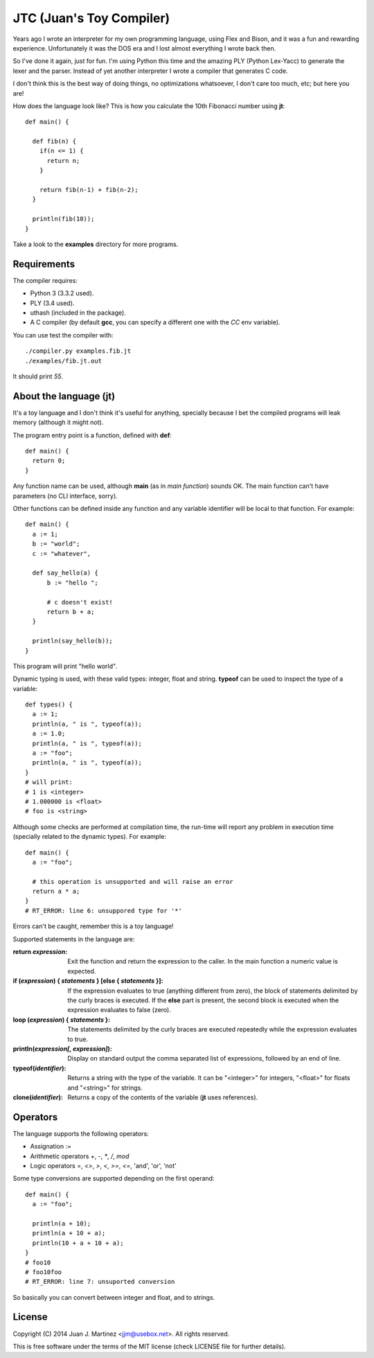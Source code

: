 JTC (Juan's Toy Compiler)
=========================

Years ago I wrote an interpreter for my own programming language, using Flex
and Bison, and it was a fun and rewarding experience. Unfortunately it was the
DOS era and I lost almost everything I wrote back then.

So I've done it again, just for fun. I'm using Python this time and the amazing
PLY (Python Lex-Yacc) to generate the lexer and the parser. Instead of yet another
interpreter I wrote a compiler that generates C code.

I don't think this is the best way of doing things, no optimizations whatsoever,
I don't care too much, etc; but here you are!

How does the language look like? This is how you calculate the 10th Fibonacci
number using **jt**::

  def main() {

    def fib(n) {
      if(n <= 1) {
        return n;
      }

      return fib(n-1) + fib(n-2);
    }

    println(fib(10));
  }

Take a look to the **examples** directory for more programs.


Requirements
------------

The compiler requires:

- Python 3 (3.3.2 used).
- PLY (3.4 used).
- uthash (included in the package).
- A C compiler (by default **gcc**, you can specify a different one with the `CC` env variable).

You can use test the compiler with::

  ./compiler.py examples.fib.jt
  ./examples/fib.jt.out

It should print `55`.


About the language (jt)
-----------------------

It's a toy language and I don't think it's useful for anything, specially because
I bet the compiled programs will leak memory (although it might not).

The program entry point is a function, defined with **def**::

  def main() {
    return 0;
  }

Any function name can be used, although **main** (as in *main function*) sounds OK. The
main function can't have parameters (no CLI interface, sorry).

Other functions can be defined inside any function and any variable identifier will be
local to that function. For example::

  def main() {
    a := 1;
    b := "world";
    c := "whatever",

    def say_hello(a) {
        b := "hello ";

        # c doesn't exist!
        return b + a;
    }

    println(say_hello(b));
  }

This program will print "hello world".

Dynamic typing is used, with these valid types: integer, float and string. **typeof** can
be used to inspect the type of a variable::

  def types() {
    a := 1;
    println(a, " is ", typeof(a));
    a := 1.0;
    println(a, " is ", typeof(a));
    a := "foo";
    println(a, " is ", typeof(a));
  }
  # will print:
  # 1 is <integer>
  # 1.000000 is <float>
  # foo is <string>

Although some checks are performed at compilation time, the run-time will report
any problem in execution time (specially related to the dynamic types). For example::

  def main() {
    a := "foo";

    # this operation is unsupported and will raise an error
    return a * a;
  }
  # RT_ERROR: line 6: unsuppored type for '*'

Errors can't be caught, remember this is a toy language!

Supported statements in the language are:

:return *expression*:
    Exit the function and return the expression to the caller. In the main function
    a numeric value is expected.

:if (*expression*) { *statements* } [else { *statements* }]:
    If the expression evaluates to true (anything different from zero), the block
    of statements delimited by the curly braces is executed. If the **else** part
    is present, the second block is executed when the expression evaluates to
    false (zero).

:loop (*expression*) { *statements* }:
    The statements delimited by the curly braces are executed repeatedly while
    the expression evaluates to true.

:println(*expression[, expression]*):
    Display on standard output the comma separated list of expressions, followed by
    an end of line.

:typeof(*identifier*):
    Returns a string with the type of the variable. It can be "<integer>" for integers,
    "<float>" for floats and "<string>" for strings.

:clone(*identifier*):
    Returns a copy of the contents of the variable (**jt** uses references).


Operators
---------

The language supports the following operators:

- Assignation `:=`
- Arithmetic operators `+`, `-`, `*`, `/`, `mod`
- Logic operators `=`, `<>`, `>`, `<`, `>=`, `<=`, 'and', 'or', 'not'

Some type conversions are supported depending on the first operand::

  def main() {
    a := "foo";

    println(a + 10);
    println(a + 10 + a);
    println(10 + a + 10 + a);
  }
  # foo10
  # foo10foo
  # RT_ERROR: line 7: unsuported conversion

So basically you can convert between integer and float, and to strings.


License
-------

Copyright (C) 2014 Juan J. Martinez <jjm@usebox.net>. All rights reserved.

This is free software under the terms of the MIT license (check LICENSE file
for further details).

